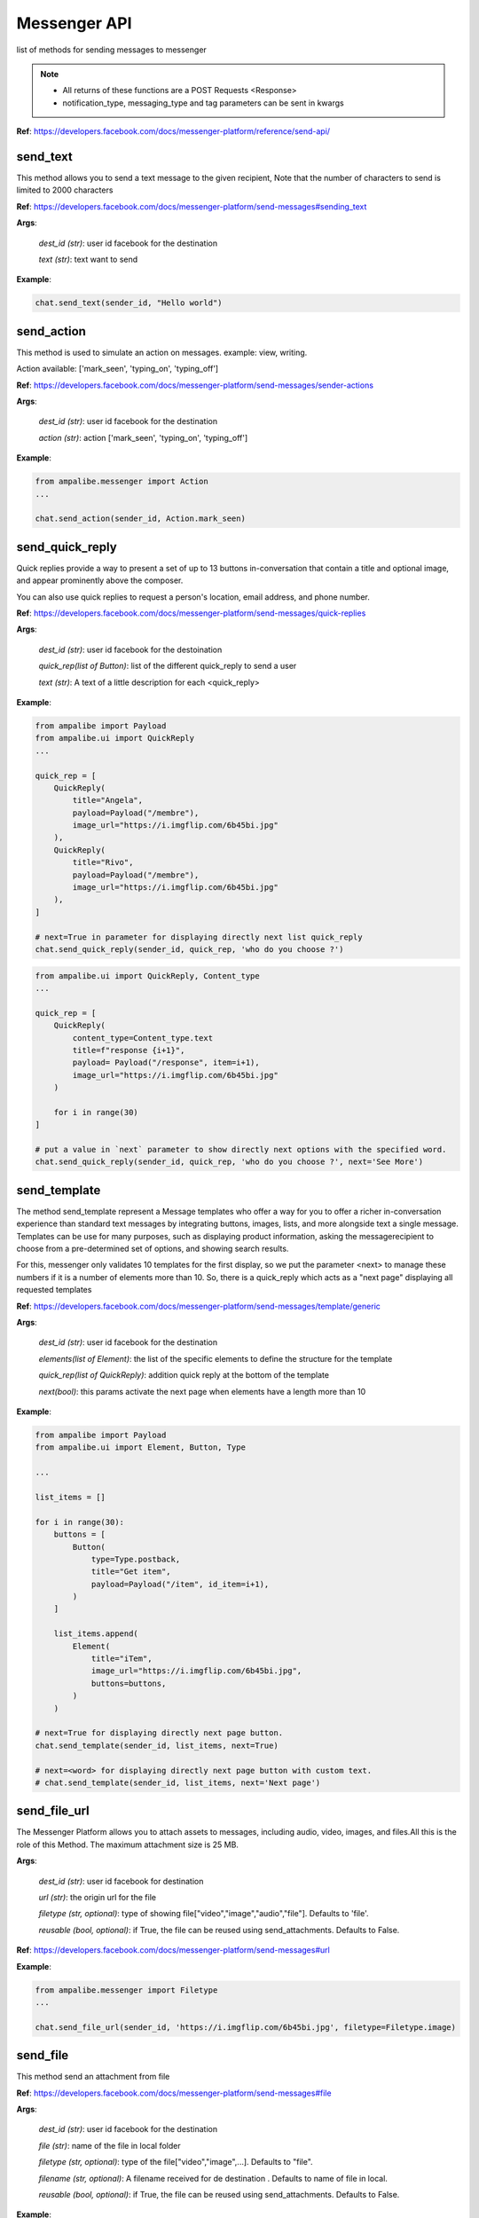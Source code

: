 Messenger API 
=============

list of methods for sending messages to messenger

.. note::

   - All returns of these functions are a POST Requests <Response>
   - notification_type, messaging_type and tag parameters can be sent in kwargs


**Ref**: https://developers.facebook.com/docs/messenger-platform/reference/send-api/


send_text
____________

This method allows you to send a text message to the given recipient,
Note that the number of characters to send is limited to 2000 characters


**Ref**: https://developers.facebook.com/docs/messenger-platform/send-messages#sending_text

**Args**:

    *dest_id (str)*: user id facebook for the destination

    *text (str)*: text want to send

**Example**:

.. code-block:: python

    chat.send_text(sender_id, "Hello world")


send_action
____________

This method is used to simulate an action on messages.
example: view, writing.

Action available: ['mark_seen', 'typing_on', 'typing_off']

**Ref**:  https://developers.facebook.com/docs/messenger-platform/send-messages/sender-actions

**Args**:

    *dest_id (str)*: user id facebook for the destination
    
    *action (str)*: action ['mark_seen', 'typing_on', 'typing_off']

**Example**:

.. code-block:: python

    from ampalibe.messenger import Action
    ...

    chat.send_action(sender_id, Action.mark_seen)


send_quick_reply
_________________

.. image:: https://raw.githubusercontent.com/iTeam-S/Ampalibe/main/docs/source/_static/quickrep.png

Quick replies provide a way to present a set of up to 13 buttons 
in-conversation that contain a title and optional image, and appear
prominently above the composer. 

You can also use quick replies 
to request a person's location, email address, and phone number.


**Ref**:  https://developers.facebook.com/docs/messenger-platform/send-messages/quick-replies

**Args**:

    *dest_id (str)*: user id facebook for the destoination

    *quick_rep(list of Button)*: list of the different quick_reply to send a user
    
    *text (str)*: A text of a little description for each <quick_reply>

**Example**:

.. code-block:: python
    
    from ampalibe import Payload
    from ampalibe.ui import QuickReply
    ... 

    quick_rep = [
        QuickReply(
            title="Angela",
            payload=Payload("/membre"),
            image_url="https://i.imgflip.com/6b45bi.jpg"
        ),
        QuickReply(
            title="Rivo",
            payload=Payload("/membre"),
            image_url="https://i.imgflip.com/6b45bi.jpg"
        ),
    ]

    # next=True in parameter for displaying directly next list quick_reply
    chat.send_quick_reply(sender_id, quick_rep, 'who do you choose ?')

.. code-block:: python
    
    from ampalibe.ui import QuickReply, Content_type
    ... 

    quick_rep = [
        QuickReply(
            content_type=Content_type.text
            title=f"response {i+1}",
            payload= Payload("/response", item=i+1),
            image_url="https://i.imgflip.com/6b45bi.jpg"
        ) 

        for i in range(30)
    ]

    # put a value in `next` parameter to show directly next options with the specified word.
    chat.send_quick_reply(sender_id, quick_rep, 'who do you choose ?', next='See More')


send_template
_____________

.. image:: https://raw.githubusercontent.com/iTeam-S/Ampalibe/main/docs/source/_static/template.png

The method send_template represent a Message templates who offer a way for you 
to offer a richer in-conversation experience than standard text messages by integrating
buttons, images, lists, and more alongside text a single message. Templates can be use for 
many purposes, such as displaying product information, asking the messagerecipient to choose 
from a pre-determined set of options, and showing search results.

For this, messenger only validates 10 templates
for the first display, so we put the parameter
<next> to manage these numbers if it is a number of 
elements more than 10.
So, there is a quick_reply which acts as a "next page"
displaying all requested templates
        

**Ref**: https://developers.facebook.com/docs/messenger-platform/send-messages/template/generic

**Args**:

    *dest_id (str)*: user id facebook for the destination
    
    *elements(list of Element)*: the list of the specific elements to define the structure for the template
    
    *quick_rep(list of QuickReply)*: addition quick reply at the bottom of the template
    
    *next(bool)*: this params activate the next page when elements have a length more than 10

**Example**:

.. code-block:: python

    from ampalibe import Payload
    from ampalibe.ui import Element, Button, Type

    ...

    list_items = []

    for i in range(30):
        buttons = [
            Button(
                type=Type.postback,
                title="Get item",
                payload=Payload("/item", id_item=i+1),
            )
        ]

        list_items.append(
            Element(
                title="iTem",
                image_url="https://i.imgflip.com/6b45bi.jpg",
                buttons=buttons,
            )
        )

    # next=True for displaying directly next page button.
    chat.send_template(sender_id, list_items, next=True)

    # next=<word> for displaying directly next page button with custom text.
    # chat.send_template(sender_id, list_items, next='Next page')

send_file_url
_____________

The Messenger Platform allows you to attach assets to messages, including audio, 
video, images, and files.All this is the role of this Method. The maximum attachment
size is 25 MB.

**Args**:

    *dest_id (str)*: user id facebook for destination

    *url (str)*: the origin url for the file

    *filetype (str, optional)*: type of showing file["video","image","audio","file"]. Defaults to 'file'.

    *reusable (bool, optional)*: if True, the file can be reused using send_attachments. Defaults to False.


**Ref**:  https://developers.facebook.com/docs/messenger-platform/send-messages#url



**Example**:

.. code-block:: python

    from ampalibe.messenger import Filetype
    ...

    chat.send_file_url(sender_id, 'https://i.imgflip.com/6b45bi.jpg', filetype=Filetype.image)



send_file
____________

This method send an attachment from file

**Ref**:  https://developers.facebook.com/docs/messenger-platform/send-messages#file

**Args**:

    *dest_id (str)*: user id facebook for the destination
    
    *file (str)*: name of the file in local folder 
    
    *filetype (str, optional)*: type of the file["video","image",...]. Defaults to "file".
    
    *filename (str, optional)*: A filename received for de destination . Defaults to name of file in local.

    *reusable (bool, optional)*: if True, the file can be reused using send_attachments. Defaults to False.


**Example**:

.. code-block:: python

    from ampalibe.messenger import Filetype
    ...


    chat.send_file(sender_id, "mydocument.pdf")

    chat.send_file(sender_id, "intro.mp4", filetype=Filetype.video)

    chat.send_file(sender_id, "myvoice.m4a", filetype=Filetype.audio)



send_attachment
_________________

Method that send a attachment via attachment_id received from send_file or send_file_url when reusable=True

**Ref**: https://developers.facebook.com/docs/messenger-platform/send-messages#attachment_reuse

**Args**:

    *dest_id (str)*: user id facebook for the destination
    
    *attachment_id (str)*: the id of the attachment to send

    *filetype (str, optional)*: type of the file["video","image",...]. Defaults to "file".


**Example**:

.. code-block:: python

    import ampalibe
    from ampalibe.messenger import Filetype
    ...


    @ampalibe.command("/")
    def main(sender_id, **ext):
        res = chat.send_file(sender_id, "assets/private/mydocument.pdf", reusable=True)
        if res.status_code == 200:
            data = res.json()
            attachment_id = data.get("attachment_id")

            # send the attachment using attachment_id
            chat.send_attachment(sender_id, attachment_id, filetype=Filetype.file)



send_media
____________

Method that sends files media as image and video via facebook link.
This model does not allow any external URLs, only those on Facebook.


**Ref**:  https://developers.facebook.com/docs/messenger-platform/send-messages/template/media

**Args**:

    *dest_id (str)*: user id facebook for the destination
    
    *fb_url (str)*: url of the media to send on facebook

    *media_type (str)*: the type of the media who to want send, available["image","video"]

**Example**:

.. code-block:: python

    from ampalibe.messenger import Filetype
    ...

    chat.send_media(sender_id, "https://www.facebook.com/iTeam.Community/videos/476926027465187", Filetype.video)


send_button
____________

.. image:: https://raw.githubusercontent.com/iTeam-S/Ampalibe/main/docs/source/_static/button.png

The button template sends a text message with 
up to three buttons attached. This template gives 
the message recipient different options to choose from, 
such as predefined answers to questions or actions to take.

**Ref**:  https://developers.facebook.com/docs/messenger-platform/send-messages/template/button

**Args**:

    *dest_id (str)*: user id facebook for the destination
    
    *buttons(list of Button)*: The list of buttons who want send

    *text (str)*: A text to describe the fonctionnality of the buttons

**Example**:

.. code-block:: python

    from ampalibe import Payload
    from ampalibe.ui import Button, Type

    buttons = [
        Button(
            type=Type.postback,
            title='Informations',
            payload=Payload('/contact')
        )
    ]

    chat.send_button(sender_id, buttons, "What do you want to do?")


get_started
____________

Method that GET STARTED button
when the user talk first to the bot.


**Ref**:  https://developers.facebook.com/docs/messenger-platform/reference/messenger-profile-api/get-started-button

**Args**:

    *dest_id (str)*: user id facebook for the destination
    
    *payload (str)*: payload of get started, default: '/'


**Example**:

.. code-block:: python

    chat.get_started()


persistent_menu
________________

The Persistent Menu disabling the composer best practices allows you to have an always-on 
user interface element inside Messenger conversations. This is an easy way to help people 
discover and access the core functionality of your Messenger bot at any point in the conversation

**Ref**:  https://developers.facebook.com/docs/messenger-platform/send-messages/persistent-menu

**Args**:

    *dest_id (str)*: user id for destination

    *persistent_menu (list of dict) | (list of Button)*: the elements of the persistent menu to enable

    *action (str, optional)*: the action for benefit["PUT","DELETE"]. Defaults to 'PUT'.
    
    *locale [optionnel]*

    *composer_input_disabled [optionnel]*

**Example**:

.. code-block:: python

    from ampalibe import Payload
    from ampalibe.ui import Button, Type
    ...

    persistent_menu = [
        Button(type=Type.postback, title='Menu', payload=Payload('/payload')),
        Button(type=Type.postback, title='Logout', payload=Payload('/logout'))
    ]

    chat.persistent_menu(sender_id, persistent_menu)


send_custom
________________

it uses to implemend an api that not yet implemend in Ampalibe.

refer to other api in this link https://developers.facebook.com/docs/messenger-platform 

**Args**:
    
        *custom_json (dict)*: the json who want send
        
        *endpoint (str)*: the endpoint if is not '/messages'


send_receipt_template
_____________________

it sends a receipt template to a customer to confirm his order.

**Ref**:  https://developers.facebook.com/docs/messenger-platform/send-messages/template/receipt

**Args**:
    *recipient_name (str)*: The name of the recipient

    *order_number (str)*: The order number

    *payment_method (str)*: The payment method

    *summary (Summary or dict)*: The summary of the order

    *currency (str)*: The currency of the order

    *address (Adresse or dict)*: The address of the recipient (optional)

    *adjustments (list)*: The adjustments of the order (optional)

    *order_url (str)*: The url of the order (optional)

    *timestamp (str)*: The timestamp of the order (optional)

**Example**:

.. code-block:: python

    from ampalibe.ui import ReceiptElement, Address, Summary, Adjustment
    ...

    # create a receipt element
    receipts = [
        ReceiptElement(title='Tee-shirt', price=1000),
        ReceiptElement(title='Pants', price=2000),
    ]

    # create a summary
    summary = Summary(total_cost=300)

    # create an address
    address = Address(street_1='Street 1', city='City', state='State', postal_code='Postal Code', country='Country')

    # create an adjustment
    adjustment = Adjustment(name='Discount of 10%', amount=10)

    chat.send_receipt_template(
        sender_id, "Arleme", 123461346131, "MVOLA", summary=summary, receipt_elements=receipts, currency='MGA', address=address, adjustments=[adjustment])

create_personas
_________________

The Messenger Platform allows you to create and manage personas for your business messaging experience. The persona may be backed by a human agent or a bot. A persona allows conversations to be passed from bots to human agents seemlessly. 
When a persona is introduced into a conversation, the persona's profile picture will be shown and all messages sent by the persona will be accompanied by an annotation above the message that states the persona name and business it represents.

.. image:: https://raw.githubusercontent.com/iTeam-S/Ampalibe/main/docs/source/_static/personas.png

Method to create personas

**Ref**:  https://developers.facebook.com/docs/messenger-platform/send-messages/personas

**Args**:

    *name (str)*: The name of the personas to create
    
    *profile_picture_url(str)*: The url of the profile picture of the personas

**Response**:

    *srtr*: id of the personas created

**Example**:

.. code-block:: python

    from ampalibe import Messenger

    chat = Messenger()

    personas_id = chat.create_personas('Rivo Lalaina', 'https://avatars.githubusercontent.com/u/59861055?v=4')

    chat.send_text(sender_id, "Hello", personas_id=personas_id)


get_personas
_____________

Method to get specific personas 

**Ref**:  https://developers.facebook.com/docs/messenger-platform/send-messages/personas

**Args**:

    *personas_id (str)*: The id of the personas

**Response**:
    
        *dict*: the personas

**Example**:

.. code-block:: python

    from ampalibe import Messenger

    chat = Messenger()

    personas = chat.get_personas('123456789')

    print(personas) # {'name': 'Rivo Lalaina', 'profile_picture_url': 'https://avatars.githubusercontent.com/u/59861055?v=4', 'id': '123456789'}


list_personas
_______________

Method to get the list of personas

**Ref**:  https://developers.facebook.com/docs/messenger-platform/send-messages/personas

**Args**:

**Response**:

    *list of dict*: list of personas

**Example**:

.. code-block:: python

    from ampalibe import Messenger

    chat = Messenger()

    list_personas = chat.list_personas() # return list of dict

    print(list_personas) # [{'name': 'Rivo Lalaina', 'profile_picture_url': 'https://avatars.githubusercontent.com/u/59861055?v=4', 'id': '123456789'}]


delete_personas
________________

Method to delete personas

**Ref**:  https://developers.facebook.com/docs/messenger-platform/send-messages/personas

**Args**:

    *personas_id (str)*: The id of the personas to delete


**Example**:

.. code-block:: python

    from ampalibe import Messenger

    chat = Messenger()

    chat.delete_personas('123456789')


get_user_profile
_________________

Method to get specific personas 

**Ref**:  https://developers.facebook.com/docs/messenger-platform/identity/user-profile

**Args**:

    *dest_id (str)*: user id for destination

    *fields (str)*: list of field name that you need. Defaults to "first_name,last_name,profile_pic" 

**Response**:
    
        *dict*: user info

**Example**:

.. code-block:: python

    from ampalibe import Messenger

    chat = Messenger()

    user_info = chat.get_user_profile(sender_id)


send_onetime_notification_request
__________________________________

Method to send a one time notification request to the user

**Ref**:  https://developers.facebook.com/docs/messenger-platform/identity/one-time-notification

**Args**:

    *dest_id (str)*: user id for destination

    *title (str)*: title of the notification , should be less than 65 characters

    *payload (str)*: payload of the notification

**Example**:

.. code-block:: python

    from ampalibe import Messenger

    chat = Messenger()

    chat.send_onetime_notification_request(sender_id, 'title', '/test')

If the user accept the notification, a *one_time_notif_token* will be sent to the webhook
use the token to send notification to the user with one of those sends methods according to your needs :
    *send_message*
    *send_text* 
    *send_attachment*
    *send_action*
    *send_quick_reply*
    *send_template*
    *send_file_url*
    *send_file*
    *send_media*
    *send_button*
    *send_receipt_template*

**Example**:

.. code-block:: python

    from ampalibe import Messenger

    chat = Messenger()

    @ampalibe.command('/')
    def main(sender_id, cmd, **ext):
        chat.send_onetime_notification_request(sender_id, "Notification", "/test")


    @ampalibe.event('optin')
    def test(**ext):
        chat.send_text(ext['sender_id'], "This is a notification", one_time_notif_token=ext['token'])